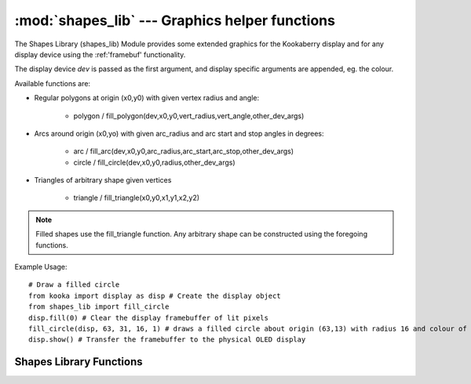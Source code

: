 ***********************************************
:mod:`shapes_lib` --- Graphics helper functions
***********************************************
.. module:: shapes_lib
   :synopsis: Graphics helper functions

.. _shapes_lib:


The Shapes Library (shapes_lib) Module provides some extended graphics for the Kookaberry display 
and for any display device using the :ref:'framebuf' functionality.

The display device *dev* is passed as the first argument, and display specific arguments are appended, eg. the colour.

Available functions are:

- Regular polygons at origin (x0,y0) with given vertex radius and angle: 
  
    * polygon / fill_polygon(dev,x0,y0,vert_radius,vert_angle,other_dev_args)
    
- Arcs around origin (x0,yo) with given arc_radius and arc start and stop angles in degrees:
    
    * arc / fill_arc(dev,x0,y0,arc_radius,arc_start,arc_stop,other_dev_args)
    * circle / fill_circle(dev,x0,y0,radius,other_dev_args)

- Triangles of arbitrary shape given vertices

    * triangle / fill_triangle(x0,y0,x1,y1,x2,y2)


.. note::
    
    Filled shapes use the fill_triangle function.
    Any arbitrary shape can be constructed using the foregoing functions.


Example Usage::

    # Draw a filled circle
    from kooka import display as disp # Create the display object
    from shapes_lib import fill_circle
    disp.fill(0) # Clear the display framebuffer of lit pixels
    fill_circle(disp, 63, 31, 16, 1) # draws a filled circle about origin (63,13) with radius 16 and colour of 1 (pixels on)
    disp.show() # Transfer the framebuffer to the physical OLED display


Shapes Library Functions
------------------------

.. method:: shapes_lib.line(dev, x0, y0, radius, lin_angle, *args, **kwargs)

    Draws a radial line at a given angle and radius from the origin (x0,y0) and returns the coordinates of the rotating end of the line.

    *dev* is the display device object, usually kooka.display(), but may be any framebuffer device.

    *x0* and *y0* are the display coordinates of the line's origin

    *radius* is the length of the line

    *lin_angle* is the clockwise angle in degrees of the line about the origin from the vertical position

    *args* and *kwargs* are other arguments passed through to the display device, for example the colour.



.. method:: shapes_lib.draw_poly(dev, x0, y0, vert_radius, sides, vert_angle, fill=False, *args, **kwargs)

    Draws or fills a regular polygon at origin(x0,y0) with vertex radius and vertex angle. 

    *dev* is the display device object, usually kooka.display(), but may be any framebuffer device.

    *x0* and *y0* are the display coordinates of the line's origin

    *vert_radius* is the radius of the vertices from the origin

    *sides* is the number of sides the polygon has

    *vert_angle* is the clockwise angle in degrees of the first vertex about the origin from the vertical position

    *fill* is a boolean which indicates whether the polygon is filled (``True``) or an outline only (``False``). The default is ``False``.

    *args* and *kwargs* are other arguments passed through to the display device, for example the colour.



.. method:: shapes_lib.polygon(dev, x0, y0, vert_radius, sides, vert_angle, *args, **kwargs)

    Draws an outline polygon at origin(x0,y0) with vertex radius and vertex angle. This is a more convenient form of shapes_lib.draw_poly().

    *dev* is the display device object, usually kooka.display(), but may be any framebuffer device.

    *x0* and *y0* are the display coordinates of the line's origin

    *vert_radius* is the radius of the vertices from the origin

    *sides* is the number of sides the polygon has

    *vert_angle* is the clockwise angle in degrees of the first vertex about the origin from the vertical position

    *args* and *kwargs* are other arguments passed through to the display device, for example the colour.


.. method:: shapes_lib.fill_polygon(dev, x0, y0, vert_radius, sides, vert_angle, *args, **kwargs)

    Draws a filled polygon at origin(x0,y0) with vertex radius and vertex angle. This is a more convenient form of shapes_lib.draw_poly().

    *dev* is the display device object, usually kooka.display(), but may be any framebuffer device.

    *x0* and *y0* are the display coordinates of the line's origin

    *vert_radius* is the radius of the vertices from the origin

    *sides* is the number of sides the polygon has

    *vert_angle* is the clockwise angle in degrees of the first vertex about the origin from the vertical position

    *args* and *kwargs* are other arguments passed through to the display device, for example the colour.


.. method:: shapes_lib.draw_arc(dev, x0, y0, arc_radius, arcstart, arcstop, fill=False, *args, **kwargs)

    Draws or fills pie slice around origin (x0,y0) with radius between specified degrees. 

    *dev* is the display device object, usually kooka.display(), but may be any framebuffer device.

    *x0* and *y0* are the display coordinates of the line's origin

    *arc_radius* is the radius of the arc about the origin

    *arcstart* and *arcstop* are the clockwise angles in degrees around the origin from the vertical position of the beginning and end of the arc

    *fill* is a boolean which indicates whether the polygon is filled (``True``) or an outline only (``False``). The default is ``False``.

    *args* and *kwargs* are other arguments passed through to the display device, for example the colour.


.. method:: shapes_lib.arc(dev, x0, y0, arc_radius, arcstart, arcstop, *args, **kwargs)

    Draws an outline pie slice around origin (x0,y0) with radius between specified degrees. This is a more convenient form of shapes_lib.draw_arc().

    *dev* is the display device object, usually kooka.display(), but may be any framebuffer device.

    *x0* and *y0* are the display coordinates of the line's origin

    *vert_radius* is the radius of the vertices from the origin

    *arcstart* and *arcstop* are the clockwise angles in degrees around the origin from the vertical position of the beginning and end of the arc

    *args* and *kwargs* are other arguments passed through to the display device, for example the colour.


.. method:: shapes_lib.fill_arc(dev, x0, y0, arc_radius, arcstart, arcstop, *args, **kwargs)

    Draws a filled pie slice around origin (x0,y0) with radius between specified degrees. This is a more convenient form of shapes_lib.draw_arc().

    *dev* is the display device object, usually kooka.display(), but may be any framebuffer device.

    *x0* and *y0* are the display coordinates of the line's origin

    *arc_radius* is the radius of the arc about the origin

    *arcstart* and *arcstop* are the clockwise angles in degrees around the origin from the vertical position of the beginning and end of the arc

    *args* and *kwargs* are other arguments passed through to the display device, for example the colour.


.. method:: shapes_lib.circle(dev, x0, y0, radius, *args, **kwargs)

    Draws an outline circle around origin (x0,y0) with radius between specified degrees. This is a more convenient form of shapes_lib.draw_arc().

    *dev* is the display device object, usually kooka.display(), but may be any framebuffer device.

    *x0* and *y0* are the display coordinates of the line's origin

    *radius* is the radius of the circle about the origin

    *args* and *kwargs* are other arguments passed through to the display device, for example the colour.


.. method:: shapes_lib.fill_circle(dev, x0, y0, radius, *args, **kwargs)

    Draws a filled circle around origin (x0,y0) with radius between specified degrees. This is a more convenient form of shapes_lib.draw_arc().

    *dev* is the display device object, usually kooka.display(), but may be any framebuffer device.

    *x0* and *y0* are the display coordinates of the line's origin

    *radius* is the radius of the circle about the origin

    *args* and *kwargs* are other arguments passed through to the display device, for example the colour.

.. method:: shapes_lib.triangle(dev, x0, y0, x1, y1, x2, y2, *args, **kwargs)

    Draws an outline triangle with the vertex coordinates (x0,y0), (x1,y1), (x2,y2)

    *dev* is the display device object, usually kooka.display(), but may be any framebuffer device.

    *args* and *kwargs* are other arguments passed through to the display device, for example the colour.


.. method:: shapes_lib.fill_triangle(dev, x0, y0, x1, y1, x2, y2, *args, **kwargs)

    Draws a filled triangle with the vertex coordinates (x0,y0), (x1,y1), (x2,y2)

    *dev* is the display device object, usually kooka.display(), but may be any framebuffer device.

    *args* and *kwargs* are other arguments passed through to the display device, for example the colour.


